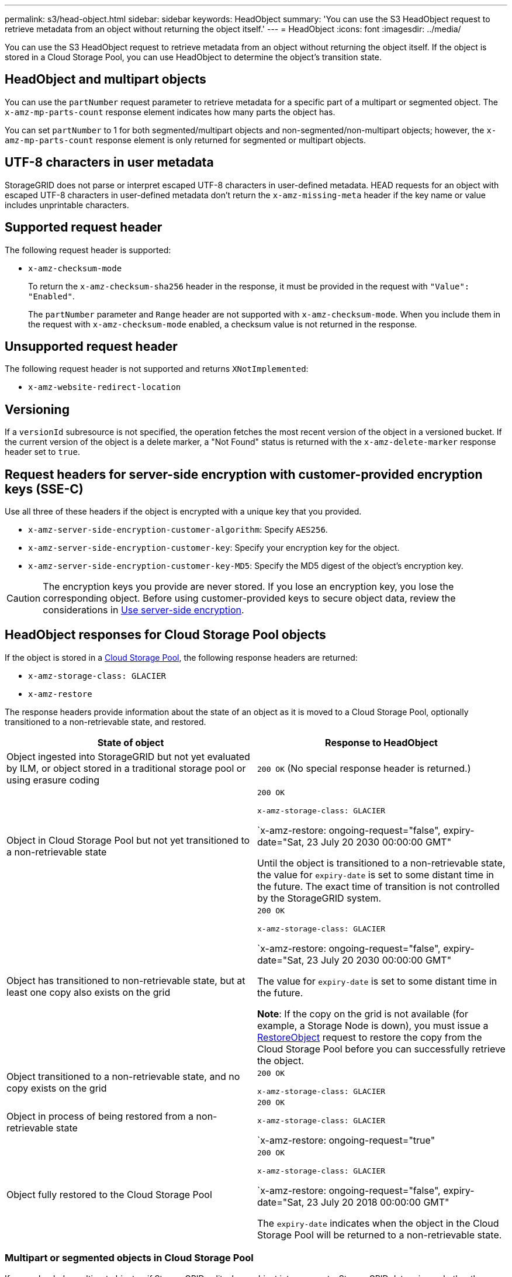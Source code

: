 ---
permalink: s3/head-object.html
sidebar: sidebar
keywords: HeadObject
summary: 'You can use the S3 HeadObject request to retrieve metadata from an object without returning the object itself.'
---
= HeadObject
:icons: font
:imagesdir: ../media/

[.lead]
You can use the S3 HeadObject request to retrieve metadata from an object without returning the object itself. If the object is stored in a Cloud Storage Pool, you can use HeadObject to determine the object's transition state.

== HeadObject and multipart objects

You can use the `partNumber` request parameter to retrieve metadata for a specific part of a multipart or segmented object.  The `x-amz-mp-parts-count` response element indicates how many parts the object has.

You can set `partNumber` to 1 for both segmented/multipart objects and  non-segmented/non-multipart objects; however, the `x-amz-mp-parts-count` response element is only returned for segmented or multipart objects.

== UTF-8 characters in user metadata

StorageGRID does not parse or interpret escaped UTF-8 characters in user-defined metadata. HEAD requests for an object with escaped UTF-8 characters in user-defined metadata don't return the `x-amz-missing-meta` header if the key name or value includes unprintable characters.

== Supported request header

The following request header is supported:

* `x-amz-checksum-mode`
+
To return the `x-amz-checksum-sha256` header in the response, it must be provided in the request with `"Value": "Enabled"`. 
+
The `partNumber` parameter and `Range` header are not supported with `x-amz-checksum-mode`. When you include them in the request with `x-amz-checksum-mode` enabled, a checksum value is not returned in the response.

== Unsupported request header

The following request header is not supported and returns `XNotImplemented`:

* `x-amz-website-redirect-location`

== Versioning

If a `versionId` subresource is not specified, the operation fetches the most recent version of the object in a versioned bucket. If the current version of the object is a delete marker, a "Not Found" status is returned with the `x-amz-delete-marker` response header set to `true`.

== Request headers for server-side encryption with customer-provided encryption keys (SSE-C)

Use all three of these headers if the object is encrypted with a unique key that you provided.

* `x-amz-server-side-encryption-customer-algorithm`: Specify `AES256`.
* `x-amz-server-side-encryption-customer-key`: Specify your encryption key for the object.
* `x-amz-server-side-encryption-customer-key-MD5`: Specify the MD5 digest of the object's encryption key.

CAUTION: The encryption keys you provide are never stored. If you lose an encryption key, you lose the corresponding object. Before using customer-provided keys to secure object data, review the considerations in link:using-server-side-encryption.html[Use server-side encryption].

== HeadObject responses for Cloud Storage Pool objects

If the object is stored in a link:../ilm/what-cloud-storage-pool-is.html[Cloud Storage Pool], the following response headers are returned:

* `x-amz-storage-class: GLACIER`
* `x-amz-restore`

The response headers provide information about the state of an object as it is moved to a Cloud Storage Pool, optionally transitioned to a non-retrievable state, and restored.

[cols="1a,1a" options="header"]
|===
| State of object| Response to HeadObject

| Object ingested into StorageGRID but not yet evaluated by ILM, or object stored in a traditional storage pool or using erasure coding
| `200 OK` (No special response header is returned.)

| Object in Cloud Storage Pool but not yet transitioned to a non-retrievable state
|`200 OK`

`x-amz-storage-class: GLACIER`

`x-amz-restore: ongoing-request="false", expiry-date="Sat, 23 July 20 2030 00:00:00 GMT"

Until the object is transitioned to a non-retrievable state, the value for `expiry-date` is set to some distant time in the future. The exact time of transition is not controlled by the StorageGRID system.

| Object has transitioned to non-retrievable state, but at least one copy also exists on the grid
| `200 OK`

`x-amz-storage-class: GLACIER`

`x-amz-restore: ongoing-request="false", expiry-date="Sat, 23 July 20 2030 00:00:00 GMT"

The value for `expiry-date` is set to some distant time in the future.

*Note*: If the copy on the grid is not available (for example, a Storage Node is down), you must issue a link:post-object-restore.html[RestoreObject] request to restore the copy from the Cloud Storage Pool before you can successfully retrieve the object.

| Object transitioned to a non-retrievable state, and no copy exists on the grid
| `200 OK`

`x-amz-storage-class: GLACIER`

| Object in process of being restored from a non-retrievable state
| `200 OK`

`x-amz-storage-class: GLACIER`

`x-amz-restore: ongoing-request="true"

| Object fully restored to the Cloud Storage Pool
| `200 OK`

`x-amz-storage-class: GLACIER`

`x-amz-restore: ongoing-request="false", expiry-date="Sat, 23 July 20 2018 00:00:00 GMT"

The `expiry-date` indicates when the object in the Cloud Storage Pool will be returned to a non-retrievable state.

|===

=== Multipart or segmented objects in Cloud Storage Pool

If you uploaded a multipart object or if StorageGRID split a large object into segments, StorageGRID determines whether the object is available in the Cloud Storage Pool by sampling a subset of the object's parts or segments. In some cases, a HeadObject request might incorrectly return `x-amz-restore: ongoing-request="false" when some parts of the object have already been transitioned to a non-retrievable state or when some parts of the object have not yet been restored.

== HeadObject and cross-grid replication
If you are using link:../admin/grid-federation-overview.html[grid federation] and link:../tenant/grid-federation-manage-cross-grid-replication.html[cross-grid replication] is enabled for a bucket, the S3 client can verify an object's replication status by issuing a HeadObject request. The response includes the StorageGRID-specific `x-ntap-sg-cgr-replication-status` response header, which will have one of the following values:

[cols="1a,2a" options="header"]
|===
| Grid| Replication status 

| Source
| * *SUCCESS*: The replication was successful.
* *PENDING*: The object hasn't been replicated yet.
* *FAILURE*: The replication failed with a permanent failure. A user must resolve the error.

| Destination
| *REPLICA*: The object was replicated from the source grid.

|===

NOTE: StorageGRID does not support the `x-amz-replication-status` header.

// 2024 MAY 23, SGWS-31243